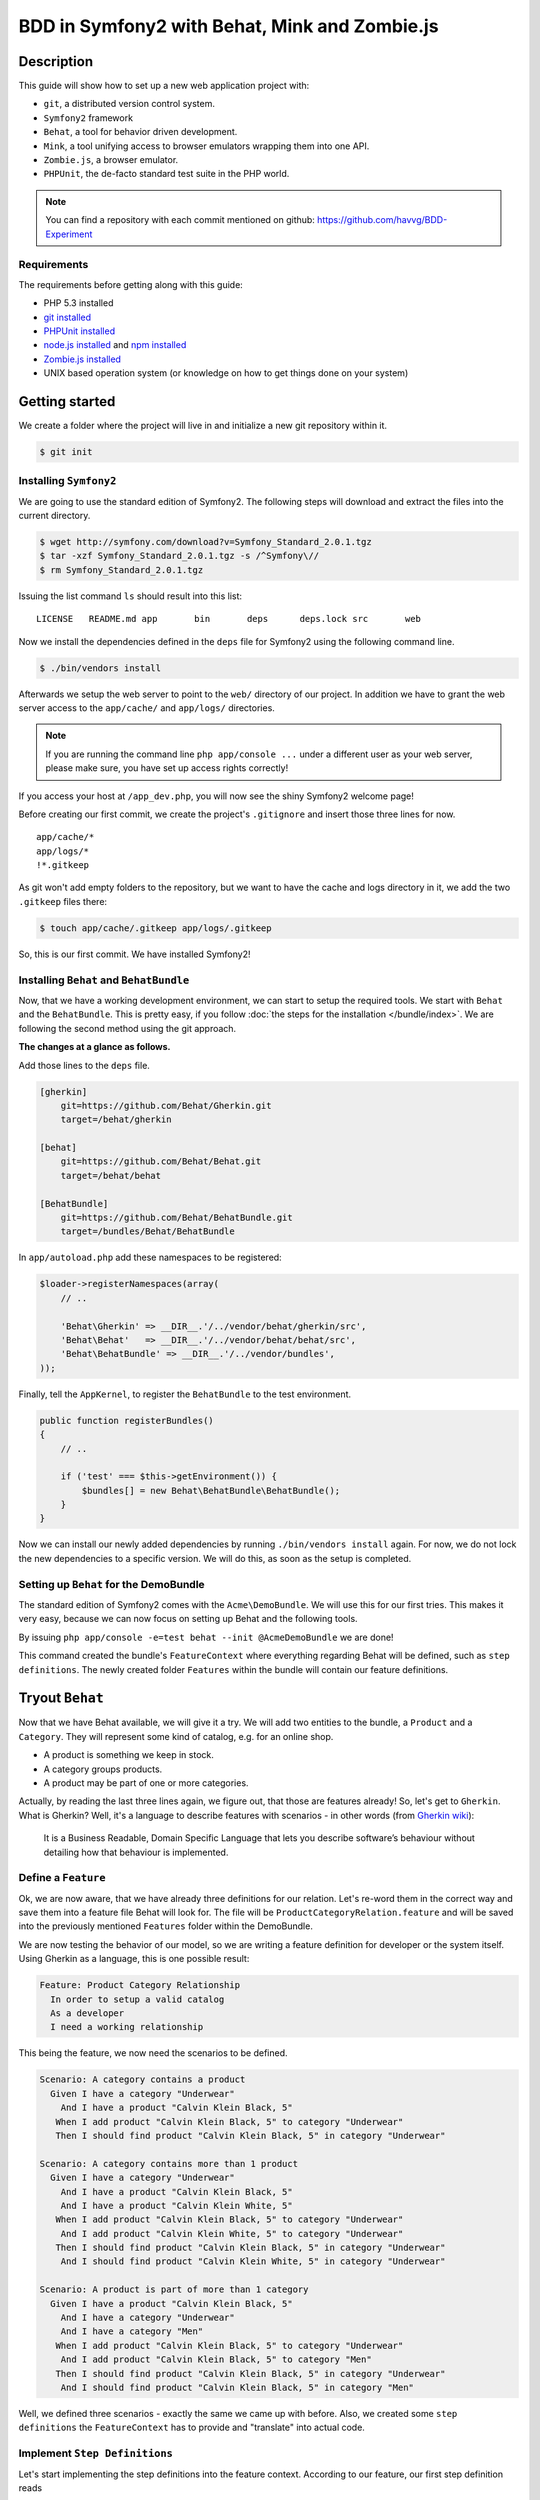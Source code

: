 BDD in Symfony2 with Behat, Mink and Zombie.js
==============================================

Description
-----------

This guide will show how to set up a new web application project with:

* ``git``, a distributed version control system.
* ``Symfony2`` framework
* ``Behat``, a tool for behavior driven development.
* ``Mink``, a tool unifying access to browser emulators wrapping them into one API.
* ``Zombie.js``, a browser emulator.
* ``PHPUnit``, the de-facto standard test suite in the PHP world.

.. note::

    You can find a repository with each commit mentioned on github: https://github.com/havvg/BDD-Experiment

Requirements
~~~~~~~~~~~~

The requirements before getting along with this guide:

* PHP 5.3 installed
* `git installed`_
* `PHPUnit installed`_
* `node.js installed`_ and `npm installed`_
* `Zombie.js installed`_
* UNIX based operation system (or knowledge on how to get things done on your system)

Getting started
---------------

We create a folder where the project will live in and initialize a new git repository within it.

.. code-block:: bash

    $ git init

Installing ``Symfony2``
~~~~~~~~~~~~~~~~~~~~~~~

We are going to use the standard edition of Symfony2. The following steps will download and extract the files into the current directory.

.. code-block:: bash

    $ wget http://symfony.com/download?v=Symfony_Standard_2.0.1.tgz
    $ tar -xzf Symfony_Standard_2.0.1.tgz -s /^Symfony\//
    $ rm Symfony_Standard_2.0.1.tgz

Issuing the list command ``ls`` should result into this list:

:: 

    LICENSE   README.md app       bin       deps      deps.lock src       web

Now we install the dependencies defined in the ``deps`` file for Symfony2 using the following command line.

.. code-block:: bash

    $ ./bin/vendors install

Afterwards we setup the web server to point to the ``web/`` directory of our project.
In addition we have to grant the web server access to the ``app/cache/`` and ``app/logs/`` directories.

.. note::

    If you are running the command line ``php app/console ...`` under a different user as your web server, please make sure, you have set up access rights correctly!

If you access your host at ``/app_dev.php``, you will now see the shiny Symfony2 welcome page!

Before creating our first commit, we create the project's ``.gitignore`` and insert those three lines for now.

::

    app/cache/*
    app/logs/*
    !*.gitkeep

As git won't add empty folders to the repository, but we want to have the cache and logs directory in it, we add the two ``.gitkeep`` files there:

.. code-block:: bash

    $ touch app/cache/.gitkeep app/logs/.gitkeep

So, this is our first commit. We have installed Symfony2!

Installing ``Behat`` and ``BehatBundle``
~~~~~~~~~~~~~~~~~~~~~~~~~~~~~~~~~~~~~~~~

Now, that we have a working development environment, we can start to setup the required tools.
We start with ``Behat`` and the ``BehatBundle``. This is pretty easy, if you follow :doc:`the steps for the installation </bundle/index>`.
We are following the second method using the git approach.

**The changes at a glance as follows.**

Add those lines to the ``deps`` file.

.. code-block:: ini

    [gherkin]
        git=https://github.com/Behat/Gherkin.git
        target=/behat/gherkin
    
    [behat]
        git=https://github.com/Behat/Behat.git
        target=/behat/behat
    
    [BehatBundle]
        git=https://github.com/Behat/BehatBundle.git
        target=/bundles/Behat/BehatBundle

In ``app/autoload.php`` add these namespaces to be registered:

.. code-block:: php

    $loader->registerNamespaces(array(
        // ..

        'Behat\Gherkin' => __DIR__.'/../vendor/behat/gherkin/src',
        'Behat\Behat'   => __DIR__.'/../vendor/behat/behat/src',
        'Behat\BehatBundle' => __DIR__.'/../vendor/bundles',
    ));

Finally, tell the ``AppKernel``, to register the ``BehatBundle`` to the test environment.

.. code-block:: php

    public function registerBundles()
    {
        // ..

        if ('test' === $this->getEnvironment()) {
            $bundles[] = new Behat\BehatBundle\BehatBundle();
        }
    }

Now we can install our newly added dependencies by running ``./bin/vendors install`` again.
For now, we do not lock the new dependencies to a specific version. We will do this, as soon as the setup is completed.

Setting up ``Behat`` for the DemoBundle
~~~~~~~~~~~~~~~~~~~~~~~~~~~~~~~~~~~~~~~

The standard edition of Symfony2 comes with the ``Acme\DemoBundle``. We will use this for our first tries.
This makes it very easy, because we can now focus on setting up Behat and the following tools.

By issuing ``php app/console -e=test behat --init @AcmeDemoBundle`` we are done!

This command created the bundle's ``FeatureContext`` where everything regarding Behat will be defined, such as ``step definitions``.
The newly created folder ``Features`` within the bundle will contain our feature definitions.

Tryout ``Behat``
----------------

Now that we have Behat available, we will give it a try.
We will add two entities to the bundle, a ``Product`` and a ``Category``. They will represent some kind of catalog, e.g. for an online shop.

* A product is something we keep in stock.
* A category groups products.
* A product may be part of one or more categories.

Actually, by reading the last three lines again, we figure out, that those are features already!
So, let's get to ``Gherkin``. What is Gherkin? Well, it's a language to describe features with scenarios - in other words (from `Gherkin wiki`_):

    It is a Business Readable, Domain Specific Language that lets you describe software’s behaviour without detailing how that behaviour is implemented.

Define a ``Feature``
~~~~~~~~~~~~~~~~~~~~

Ok, we are now aware, that we have already three definitions for our relation. Let's re-word them in the correct way and save them into a feature file Behat will look for.
The file will be ``ProductCategoryRelation.feature`` and will be saved into the previously mentioned ``Features`` folder within the DemoBundle.

We are now testing the behavior of our model, so we are writing a feature definition for developer or the system itself. Using Gherkin as a language, this is one possible result:

.. code-block:: gherkin

    Feature: Product Category Relationship
      In order to setup a valid catalog
      As a developer
      I need a working relationship

This being the feature, we now need the scenarios to be defined.

.. code-block:: gherkin

    Scenario: A category contains a product
      Given I have a category "Underwear"
        And I have a product "Calvin Klein Black, 5"
       When I add product "Calvin Klein Black, 5" to category "Underwear"
       Then I should find product "Calvin Klein Black, 5" in category "Underwear"
    
    Scenario: A category contains more than 1 product
      Given I have a category "Underwear"
        And I have a product "Calvin Klein Black, 5"
        And I have a product "Calvin Klein White, 5"
       When I add product "Calvin Klein Black, 5" to category "Underwear"
        And I add product "Calvin Klein White, 5" to category "Underwear"
       Then I should find product "Calvin Klein Black, 5" in category "Underwear"
        And I should find product "Calvin Klein White, 5" in category "Underwear"
    
    Scenario: A product is part of more than 1 category
      Given I have a product "Calvin Klein Black, 5"
        And I have a category "Underwear"
        And I have a category "Men"
       When I add product "Calvin Klein Black, 5" to category "Underwear"
        And I add product "Calvin Klein Black, 5" to category "Men"
       Then I should find product "Calvin Klein Black, 5" in category "Underwear"
        And I should find product "Calvin Klein Black, 5" in category "Men"

Well, we defined three scenarios - exactly the same we came up with before.
Also, we created some ``step definitions`` the ``FeatureContext`` has to provide and "translate" into actual code.

Implement ``Step Definitions``
~~~~~~~~~~~~~~~~~~~~~~~~~~~~~~

Let's start implementing the step definitions into the feature context. According to our feature, our first step definition reads

.. code-block:: gherkin

    Given I have a category "Underwear"

The category name will be a parameter, so we make up a regular expression out of this definition. That could be ``/I have a category "([^"]*)"/``.
Behat will pass the matches in their respective order to the method defining the step. Adding this to our feature context results into this empty method so far.

.. code-block:: php

    /**
     * @Given /I have a category "([^"]*)"/
     */
    public function iHaveACategory($name)
    {
    
    }

The ``@Given`` (``@When`` and ``@Then``) annotations are recognized by Behat, for more information on this topic, review the `more about steps`_ section of the quick intro.
An ``And`` will be considered an extra ``Given``, ``When`` or ``Then`` when used after one, respectively.

Now we have a small problem. We didn't set up any entities by now. So, we could do this now, but in `Test Driven Development`_, we won't.
``Doctrine2`` is available, but we have nothing set up. However, we can use it right away - we will implement everything we need, after we have got our tests.

The step will only save a category with a given name.

.. code-block:: php

    /**
     * @Given /I have a category "([^"]*)"/
     */
    public function iHaveACategory($name)
    {
        $em = $this->getContainer()->get('doctrine')->getEntityManager();
    
        $entity = new \Acme\DemoBundle\Entity\Category();
        $entity->setName($name);
    
        $em->persist($entity);
        $em->flush();
    }

The next step is the same, but for a new product.

.. code-block:: gherkin

    And I have a product "Calvin Klein Black, 5"

The step definition is quite the same, too.

.. code-block:: php

    /**
     * @Given /I have a product "([^"]*)"/
     */
    public function iHaveAProduct($name)
    {
        $em = $this->getContainer()->get('doctrine')->getEntityManager();
    
        $entity = new \Acme\DemoBundle\Entity\Product();
        $entity->setName($name);
    
        $em->persist($entity);
        $em->flush();
    }

Retrieving the ``EntityManager`` of ``Doctrine`` has become a common task, so we add a method wrapping this call and change the methods a bit.
Afterwards, the feature context so far, will be this.

.. code-block:: php

    <?php
    
    namespace Acme\DemoBundle\Features\Context;
    
    use Behat\BehatBundle\Context\BehatContext,
        Behat\BehatBundle\Context\MinkContext;
    use Behat\Behat\Context\ClosuredContextInterface,
        Behat\Behat\Context\TranslatedContextInterface,
        Behat\Behat\Exception\PendingException;
    use Behat\Gherkin\Node\PyStringNode,
        Behat\Gherkin\Node\TableNode;
    
    require_once 'PHPUnit/Autoload.php';
    require_once 'PHPUnit/Framework/Assert/Functions.php';
    
    /**
     * Feature context.
     */
    class FeatureContext extends BehatContext
    {
        /**
         * @Given /I have a category "([^"]*)"/
         */
        public function iHaveACategory($name)
        {
            $category = new \Acme\DemoBundle\Entity\Category();
            $category->setName($name);
    
            $this->getEntityManager()->persist($category);
            $this->getEntityManager()->flush();
        }
    
        /**
         * @Given /I have a product "([^"]*)"/
         */
        public function iHaveAProduct($name)
        {
            $product = new \Acme\DemoBundle\Entity\Product();
            $product->setName($name);
    
            $this->getEntityManager()->persist($product);
            $this->getEntityManager()->flush();
        }
    
        /**
         * Returns the Doctrine entity manager.
         *
         * @return Doctrine\ORM\EntityManager
         */
        protected function getEntityManager()
        {
            return $this->getContainer()->get('doctrine')->getEntityManager();
        }
    }

Let's check, whether Behat recognizes our new definitions with ``php app/console behat -e test @AcmeDemoBundle -dl``. The output should be.

* ``Given /I have a category "([^"]*)"/``
* ``Given /I have a product "([^"]*)"/``

Well, there are only two additional step definitions left.

* ``@When /I add product "([^"]*)" to category "([^"]*)"/``
* ``@Then /I should find product "([^"]*)" in category "([^"]*)"/``

After adding these, we will have this feature context:

.. code-block:: php

    <?php
    
    namespace Acme\DemoBundle\Features\Context;
    
    use Behat\BehatBundle\Context\BehatContext,
        Behat\BehatBundle\Context\MinkContext;
    use Behat\Behat\Context\ClosuredContextInterface,
        Behat\Behat\Context\TranslatedContextInterface,
        Behat\Behat\Exception\PendingException;
    use Behat\Gherkin\Node\PyStringNode,
        Behat\Gherkin\Node\TableNode;
    
    require_once 'PHPUnit/Autoload.php';
    require_once 'PHPUnit/Framework/Assert/Functions.php';
    
    /**
     * Feature context.
     */
    class FeatureContext extends BehatContext
    {
        /**
         * @Given /I have a category "([^"]*)"/
         */
        public function iHaveACategory($name)
        {
            $category = new \Acme\DemoBundle\Entity\Category();
            $category->setName($name);
    
            $this->getEntityManager()->persist($category);
            $this->getEntityManager()->flush();
        }
    
        /**
         * @Given /I have a product "([^"]*)"/
         */
        public function iHaveAProduct($name)
        {
            $product = new \Acme\DemoBundle\Entity\Product();
            $product->setName($name);
    
            $this->getEntityManager()->persist($product);
            $this->getEntityManager()->flush();
        }
    
        /**
         * @When /I add product "([^"]*)" to category "([^"]*)"/
         */
        public function iAddProductToCategory($productName, $categoryName)
        {
            $product = $this->getRepository('AcmeDemoBundle:Product')->findOneByName($productName);
            $category = $this->getRepository('AcmeDemoBundle:Category')->findOneByName($categoryName);
    
            $category->addProduct($product);
    
            $this->getEntityManager()->persist($category);
            $this->getEntityManager()->flush();
        }
    
        /**
         * @Then /I should find product "([^"]*)" in category "([^"]*)"/
         */
        public function iShouldFindProductInCategory($productName, $categoryName)
        {
            $category = $this->getRepository('AcmeDemoBundle:Category')->findOneByName($categoryName);
    
            $found = false;
            foreach ($category->getProducts() as $product) {
                if ($productName === $product->getName()) {
                    $found = true;
                    break;
                }
            }
    
            assertTrue($found);
        }
    
        /**
         * Returns the Doctrine entity manager.
         *
         * @return Doctrine\ORM\EntityManager
         */
        protected function getEntityManager()
        {
            return $this->getContainer()->get('doctrine')->getEntityManager();
        }
    
        /**
         * Returns the Doctrine repository manager for a given entity.
         *
         * @param string $entityName The name of the entity.
         *
         * @return Doctrine\ORM\EntityRepository
         */
        protected function getRepository($entityName)
        {
            return $this->getEntityManager()->getRepository($entityName);
        }
    }

Issuing the test command ``php app/console behat -e test @AcmeDemoBundle`` will result in every single scenario failing. This is ok for now, because we didn't set up anything!

Creating the model
~~~~~~~~~~~~~~~~~~

Creating the schema
+++++++++++++++++++

First, we need to define our data model. As by our scenarios, we have a ``Product`` and a ``Category``, both sharing a Many-To-Many relationship.
``Doctrine`` is able to read YAML schema files. We need two of them: one for each model, respectively. They will be saved in the bundles directory under ``Resources/config/doctrine/``.
Their names are ``Product.orm.yml`` and ``Category.orm.yml``.

The category is described by this schema.

.. code-block:: yaml

    # Category.orm.yml
    Acme\DemoBundle\Entity\Category:
        type: entity
        table: categories
        id:
            id:
                type: integer
                generator: { strategy: AUTO }
        manyToMany:
            products:
                targetEntity: Product
                joinTable:
                    name: products_categories
                    joinColumns:
                        category_id:
                            referencedColumnName: id
                    inverseJoinColumns:
                        product_id:
                            referencedColumnName: id
        fields:
            name:
                type: string
                length: 100
                unique: true

The product will re-use the relationship and thus will result into a quite shorter schema.

.. code-block:: yaml

    # Product.orm.yml
    Acme\DemoBundle\Entity\Product:
        type: entity
        table: products
        id:
            id:
                type: integer
                generator: { strategy: AUTO }
        manyToMany:
            categories:
                targetEntity: Category
                mappedBy: products
        fields:
            name:
                type: string
                length: 100
                unique: true

Now we can create our entities using ``php app/console doctrine:generate:entities AcmeDemoBundle``.

::

    Generating entities for bundle "AcmeDemoBundle"
      > backing up Category.php to Category.php~
      > generating Acme\DemoBundle\Entity\Category
      > backing up Product.php to Product.php~
      > generating Acme\DemoBundle\Entity\Product

Setting up the database
+++++++++++++++++++++++

Before we can work with those models, we need to set up the databases correctly.
By default, Symfony2 imports the ``app/config/parameters.ini`` where your database is configured.

But you *should always* separate the databases for each environment (production, development and test).
To get this done in a simple manner, we make use of the placeholder capabilities of the configuration.
We only change the ``app/config/config.yml``. In section ``doctrine.dbal.dbname`` we change the value to ``%database_name%_%kernel.environment%``.
The complete section should read.

::

    # app/config/config.yml
    doctrine:
        dbal:
            driver:   %database_driver%
            host:     %database_host%
            port:     %database_port%
            dbname:   %database_name%_%kernel.environment%
            user:     %database_user%
            password: %database_password%
            charset:  UTF8
        orm:
            auto_mapping: true

Issuing the database:create task ``php app/console doctrine:database:create -e test`` will result in.

::

    Created database for connection named symfony_test

Now, we create the defined schema in this database by issuing ``php app/console doctrine:schema:create -e test``.

::

    ATTENTION: This operation should not be executed in a production environment.
    
    Creating database schema...
    Database schema created successfully!

Backgrounds
~~~~~~~~~~~

Now, that we have our model set up and have created a database, we are good to go!
By issuing ``php app/console behat -e test @AcmeDemoBundle``, we will see that everything should be working?

::

    Feature: Product Category Relationship
      In order to setup a valid catalog
      As a developer
      I need a working relationship
    
      Scenario: A category contains a product                                      # src/Acme/DemoBundle/Features/ProductCategoryRelation.feature:10
        Given I have a category "Underwear"                                        # Acme\DemoBundle\Features\Context\FeatureContext::iHaveACategory()
        And I have a product "Calvin Klein Black, 5"                               # Acme\DemoBundle\Features\Context\FeatureContext::iHaveAProduct()
        When I add product "Calvin Klein Black, 5" to category "Underwear"         # Acme\DemoBundle\Features\Context\FeatureContext::iAddProductToCategory()
        Then I should find product "Calvin Klein Black, 5" in category "Underwear" # Acme\DemoBundle\Features\Context\FeatureContext::iShouldFindProductInCategory()
    
      Scenario: A category contains more than 1 product                            # src/Acme/DemoBundle/Features/ProductCategoryRelation.feature:16
        Given I have a category "Underwear"                                        # Acme\DemoBundle\Features\Context\FeatureContext::iHaveACategory()
          SQLSTATE[23000]: Integrity constraint violation: 1062 Duplicate entry 'Underwear' for key 'UNIQ_3AF346685E237E06'
        And I have a product "Calvin Klein Black, 5"                               # Acme\DemoBundle\Features\Context\FeatureContext::iHaveAProduct()
        And I have a product "Calvin Klein White, 5"                               # Acme\DemoBundle\Features\Context\FeatureContext::iHaveAProduct()
        When I add product "Calvin Klein Black, 5" to category "Underwear"         # Acme\DemoBundle\Features\Context\FeatureContext::iAddProductToCategory()
        And I add product "Calvin Klein White, 5" to category "Underwear"          # Acme\DemoBundle\Features\Context\FeatureContext::iAddProductToCategory()
        Then I should find product "Calvin Klein Black, 5" in category "Underwear" # Acme\DemoBundle\Features\Context\FeatureContext::iShouldFindProductInCategory()
        And I should find product "Calvin Klein White, 5" in category "Underwear"  # Acme\DemoBundle\Features\Context\FeatureContext::iShouldFindProductInCategory()
    
      Scenario: A product is part of more than 1 category                          # src/Acme/DemoBundle/Features/ProductCategoryRelation.feature:25
        Given I have a product "Calvin Klein Black, 5"                             # Acme\DemoBundle\Features\Context\FeatureContext::iHaveAProduct()
          The EntityManager is closed.
        And I have a category "Underwear"                                          # Acme\DemoBundle\Features\Context\FeatureContext::iHaveACategory()
        And I have a category "Men"                                                # Acme\DemoBundle\Features\Context\FeatureContext::iHaveACategory()
        When I add product "Calvin Klein Black, 5" to category "Underwear"         # Acme\DemoBundle\Features\Context\FeatureContext::iAddProductToCategory()
        And I add product "Calvin Klein Black, 5" to category "Men"                # Acme\DemoBundle\Features\Context\FeatureContext::iAddProductToCategory()
        Then I should find product "Calvin Klein Black, 5" in category "Underwear" # Acme\DemoBundle\Features\Context\FeatureContext::iShouldFindProductInCategory()
        And I should find product "Calvin Klein Black, 5" in category "Men"        # Acme\DemoBundle\Features\Context\FeatureContext::iShouldFindProductInCategory()

    3 scenarios (1 passed, 2 failed)
    18 steps (4 passed, 12 skipped, 2 failed)
    0m0.119s

Well, not really! - Why that?
The answer is quite simple, if you take a look to the error messages. The database is not cleared between the scenarios. This is where ``Backgrounds`` join the party.
In Behat a background describes pre-scenario conditions. The steps defined in a background will be executed **before each scenario** is run.

Let's add a background, that is clearing the database according to our scenarios. We need to remove every product and category.

.. code-block:: gherkin

    Background:
      Given There is no "Product" in database
        And There is no "Category" in database

Then we need to add this new step to our feature context:

.. code-block:: php

    /**
     * @Given /There is no "([^"]*)" in database/
     */
    public function thereIsNoRecordInDatabase($entityName)
    {
        $entities = $this->getEntityManager()->getRepository('AcmeDemoBundle:'.$entityName)->findAll();
        foreach ($entities as $eachEntity) {
            $this->getEntityManager()->remove($eachEntity);
        }
    
        $this->getEntityManager()->flush();
    }

As you can see here, the name of the method implementing the step definition is not required to be in relation with the step itself. However naming them meaningful, makes life easier!

Running the tests again, will now result into our expected success.

::

    Feature: Product Category Relationship
      In order to setup a valid catalog
      As a developer
      I need a working relationship
    
      Background:                               # src/Acme/DemoBundle/Features/ProductCategoryRelation.feature:6
        Given There is no "Product" in database # Acme\DemoBundle\Features\Context\FeatureContext::thereIsNoRecordInDatabase()
        And There is no "Category" in database  # Acme\DemoBundle\Features\Context\FeatureContext::thereIsNoRecordInDatabase()
    
      Scenario: A category contains a product                                      # src/Acme/DemoBundle/Features/ProductCategoryRelation.feature:10
        Given I have a category "Underwear"                                        # Acme\DemoBundle\Features\Context\FeatureContext::iHaveACategory()
        And I have a product "Calvin Klein Black, 5"                               # Acme\DemoBundle\Features\Context\FeatureContext::iHaveAProduct()
        When I add product "Calvin Klein Black, 5" to category "Underwear"         # Acme\DemoBundle\Features\Context\FeatureContext::iAddProductToCategory()
        Then I should find product "Calvin Klein Black, 5" in category "Underwear" # Acme\DemoBundle\Features\Context\FeatureContext::iShouldFindProductInCategory()
    
      Scenario: A category contains more than 1 product                            # src/Acme/DemoBundle/Features/ProductCategoryRelation.feature:16
        Given I have a category "Underwear"                                        # Acme\DemoBundle\Features\Context\FeatureContext::iHaveACategory()
        And I have a product "Calvin Klein Black, 5"                               # Acme\DemoBundle\Features\Context\FeatureContext::iHaveAProduct()
        And I have a product "Calvin Klein White, 5"                               # Acme\DemoBundle\Features\Context\FeatureContext::iHaveAProduct()
        When I add product "Calvin Klein Black, 5" to category "Underwear"         # Acme\DemoBundle\Features\Context\FeatureContext::iAddProductToCategory()
        And I add product "Calvin Klein White, 5" to category "Underwear"          # Acme\DemoBundle\Features\Context\FeatureContext::iAddProductToCategory()
        Then I should find product "Calvin Klein Black, 5" in category "Underwear" # Acme\DemoBundle\Features\Context\FeatureContext::iShouldFindProductInCategory()
        And I should find product "Calvin Klein White, 5" in category "Underwear"  # Acme\DemoBundle\Features\Context\FeatureContext::iShouldFindProductInCategory()
    
      Scenario: A product is part of more than 1 category                          # src/Acme/DemoBundle/Features/ProductCategoryRelation.feature:25
        Given I have a product "Calvin Klein Black, 5"                             # Acme\DemoBundle\Features\Context\FeatureContext::iHaveAProduct()
        And I have a category "Underwear"                                          # Acme\DemoBundle\Features\Context\FeatureContext::iHaveACategory()
        And I have a category "Men"                                                # Acme\DemoBundle\Features\Context\FeatureContext::iHaveACategory()
        When I add product "Calvin Klein Black, 5" to category "Underwear"         # Acme\DemoBundle\Features\Context\FeatureContext::iAddProductToCategory()
        And I add product "Calvin Klein Black, 5" to category "Men"                # Acme\DemoBundle\Features\Context\FeatureContext::iAddProductToCategory()
        Then I should find product "Calvin Klein Black, 5" in category "Underwear" # Acme\DemoBundle\Features\Context\FeatureContext::iShouldFindProductInCategory()
        And I should find product "Calvin Klein Black, 5" in category "Men"        # Acme\DemoBundle\Features\Context\FeatureContext::iShouldFindProductInCategory()
    
    3 scenarios (3 passed)
    24 steps (24 passed)
    0m0.182s

Summary
~~~~~~~

What do we have by now?

* A running Symfony2 installation with all vendors.
* A test database with our schema.
* A model containing our two entities.
* A feature describing the relationship between the two entities as behaviors of those two.

So this a lot for one commit. Let's see, what we got in a commit's perspective.

* Behat, the BehatBundle and its configuration and vendors

  ``git add app/AppKernel.php deps app/autoload.php vendor/behat/ vendor/bundles/Behat/ && git commit``

* database configuration, entities and feature description

  ``git add app/config/config.yml src/Acme/ && git commit``

Adding ``Mink``
---------------

We have Behat running, a feature describing the model relationship between our two entities and a working data storage.
Now let's add a web interface to it. Testing web interfaces - as a GUI - often results in acceptance tests. This is where Mink comes in.

Installing ``Mink`` and ``MinkBundle``
~~~~~~~~~~~~~~~~~~~~~~~~~~~~~~~~~~~~~~

Like Behat, we add Mink and the MinkBundle to our dependency file ``deps``.

.. code-block:: ini

    [mink]
        git=https://github.com/Behat/Mink.git
        target=/behat/mink
    
    [MinkBundle]
        git=https://github.com/Behat/MinkBundle.git
        target=/bundles/Behat/MinkBundle

After running the ``./bin/vendors install`` command line, we register the new namespaces in ``app/autoload.php``.

.. code-block:: php

    $loader->registerNamespaces(array(
        // ..

        // previously added
        'Behat\Gherkin' => __DIR__.'/../vendor/behat/gherkin/src',
        'Behat\Behat'   => __DIR__.'/../vendor/behat/behat/src',
        'Behat\BehatBundle' => __DIR__.'/../vendor/bundles',

        'Behat\Mink'       => __DIR__.'/../vendor/behat/mink/src',
        'Behat\MinkBundle' => __DIR__.'/../vendor/bundles',
    ));

The MinkBundle, like the BehatBundle will only be loaded in test environment in ``app/AppKernel.php``.

.. code-block:: php

    public function registerBundles()
    {
        // ..

        if ('test' === $this->getEnvironment()) {
            $bundles[] = new Behat\BehatBundle\BehatBundle();
            $bundles[] = new Behat\MinkBundle\MinkBundle();
        }
    }

Configure ``MinkBundle``
~~~~~~~~~~~~~~~~~~~~~~~~

Everything is in place, now a little configuration needs to be done in our test environment ``app/config/config_test.yml``.

.. code-block:: yaml

    mink:
        base_url:   http://your-virtualhost.local/app_test.php

As we are joining the web now, we need to change our feature context to be inherited from ``MinkContext`` instead of ``BehatContext``.

.. code-block:: php

    class FeatureContext extends MinkContext { }

The ``MinkContext`` is inherited from the ``BehatContext``, so all previous tests should run unchanged!

Creating the application
------------------------

Defining the application
~~~~~~~~~~~~~~~~~~~~~~~~

Now it's time to define our acceptance to the web application, we are going to create.

* We want a list of all categories.
* We want a list of all products in a selected category.
* In categories list there should be a link to the products list of this category.

Those are the requirements for the new ``CatalogController`` to be created in ``src/Acme/DemoBundle/Controller/CatalogController.php``.

Now, we will re-write them into a feature file describing the behaviors of the interface.
At first, let's take a look into available definitions ``php app/console behat -e test @AcmeDemoBundle --definitions``.
There are some more now, because we are now using the MinkContext. This context provides definitions for navigating a web page.

The feature definition may look like this one in ``src/Acme/DemoBundle/Features/CatalogNavigation.feature``.

.. code-block:: gherkin

    Feature: Navigating the categories within the catalog
      In order to view the products within the catalog
      As a visitor
      I want to browse the categories
    
      Background:
        Given There is no "Product" in database
          And There is no "Category" in database
          And I have a category "Underwear"
          And I have a category "Shoes"
    
      Scenario: The categories are being listed
        Given I am on "/categories"
         Then I should see a "ul#category-list" element
          And I should see "Shoes" in the "#category-list" element
          And I should see "Underwear" in the "#category-list" element
    
      Scenario: The categories link to their products list
        Given I am on "/categories"
          And I have a product "Calvin Klein Black, 5"
          And I add product "Calvin Klein Black, 5" to category "Underwear"
          And I have a product "Converse All Star, 8"
          And I add product "Converse All Star, 8" to category "Shoes"
         When I follow "Underwear"
         Then I should see "Calvin Klein Black, 5" in the "#product-list li" element
          And I should not see "Converse All Star, 8"
         When I move backward one page
          And I follow "Shoes"
         Then I should see "Converse All Star, 8" in the "#product-list li" element
          And I should not see "Calvin Klein Black, 5"

As you can see, ``Behat`` does not care, whether we are using ``@When`` step definitions in a ``@Given`` context. 
However, *be careful when doing this*, there might be steps that will behave differently depending on what they are meant to be!

Running these scenarios will fail, so let's make a list of things, we need to do.

* We need to add routing information for our new controller.
* We need to add view templates for the visual representation of the results.
* We need to add the actions of the controller.

Adding the routing
~~~~~~~~~~~~~~~~~~

To make things easy, we will use annotations to add the routing information for our controller.
This is useful, because you have the definition in the very same place where the action is defined.

To enable this, we add those lines to our ``app/config/routing_dev.yml``:

.. code-block:: yaml

    _catalog:
        resource: "@AcmeDemoBundle/Controller/CatalogController.php"
        type:     annotation

In order to have our new routing available in the test environment, we add a file ``app/config/routing_test.yml`` importing the dev one.

.. code-block:: yaml

    _main:
        resource: routing_dev.yml

Any new route we will add in the controller file using the annotations will now be recognized.

The view basics
~~~~~~~~~~~~~~~

Our view templates using the ``Twig`` template engine will be placed under the directory ``src/Acme/DemoBundle/Resources/views/Catalog/``.
The template file names will default to ``action-name.response-format.twig``. As we are going to create a web page, we are using the format ``html``.
The files would be named like ``categories.html.twig`` for a ``CatalogController::categoriesAction()`` method.

Creating the controller
~~~~~~~~~~~~~~~~~~~~~~~

Let's start with the list of categories.
At first, we need the data, we want to be displayed: the categories. Those will be retrieved from the ``EntityRepository`` of ``Doctrine``.

.. code-block:: php

    $categories = $this->getDoctrine()
        ->getRepository('AcmeDemoBundle:Category')
        ->findAll();

Now, we need a template, to display the data at ``src/Acme/DemoBundle/Resources/views/Catalog/categories.html.twig``.
Our scenario defines a container with the id ``category-list`` containing the category names.

.. code-block:: jinja

    {% extends "AcmeDemoBundle::layout.html.twig" %}
    
    {% block title "Catalog - Category List" %}
    
    {% block content_header '' %}
    
    {% block content %}
        <h1>Category List</h1>
        <ul id="category-list">
        {% for category in categories %}
            <li>{{ category.name }}</li>
        {% endfor %}
        </ul>
    {% endblock %}

Those two snippets are now bound by `the contract pattern`_. We expect a ``categories`` to be available in the view, containing a list of items that have a ``name`` property readable.
Unfortunately the retrieved data fulfills this contract, so we can pass it to the view. Doing so completes the controller action itself.
In addition we add the routing information as defined by the scenario ``/categories``. Now our ``CatalogController`` contains the following code.

.. code-block:: php

    <?php
    
    namespace Acme\DemoBundle\Controller;
    
    use Symfony\Bundle\FrameworkBundle\Controller\Controller;
    
    use Sensio\Bundle\FrameworkExtraBundle\Configuration\Route;
    use Sensio\Bundle\FrameworkExtraBundle\Configuration\Template;
    
    class CatalogController extends Controller
    {
        /**
         * @Route("/categories", name="_catalog_categories")
         * @Template()
         */
        public function categoriesAction()
        {
            $categories = $this->getDoctrine()
                ->getRepository('AcmeDemoBundle:Category')
                ->findAll();
    
            return array(
                'categories' => $categories,
            );
        }
    }

Running the acceptance tests again will make some of them pass. We are getting closer!

::

    5 scenarios (4 passed, 1 failed)
    48 steps (41 passed, 6 skipped, 1 failed)

What failed, was a condition on links to the products list of a specific category.
Let's add the controller and view for this listing.

The view file ``src/Acme/DemoBundle/Resources/Catalog/view/categoryContent.html.twig``.

.. code-block:: jinja

    {% extends "AcmeDemoBundle::layout.html.twig" %}
    
    {% block title "Catalog - Product List" %}
    
    {% block content_header '' %}
    
    {% block content %}
        <h1>Product List</h1>
        <ul id="product-list">
        {% for product in products %}
            <li>{{ product.name }}</li>
        {% endfor %}
        </ul>
    {% endblock %}

The controller will gain a new method.

.. code-block:: php

    <?php
    
    namespace Acme\DemoBundle\Controller;
    
    use Symfony\Bundle\FrameworkBundle\Controller\Controller;
    
    use Sensio\Bundle\FrameworkExtraBundle\Configuration\Route;
    use Sensio\Bundle\FrameworkExtraBundle\Configuration\Template;
    
    use Acme\DemoBundle\Entity\Category;
    
    use \Symfony\Component\HttpKernel\Exception\NotFoundHttpException;
    
    class CatalogController extends Controller
    {
        /**
         * @Route("/categories", name="_catalog_categories")
         * @Template()
         */
        public function categoriesAction()
        {
            $categories = $this->getDoctrine()
                ->getRepository('AcmeDemoBundle:Category')
                ->findAll();
    
            return array(
                'categories' => $categories,
            );
        }
    
        /**
         * @Route("/catagories/{name}", name="_catalog_category_content")
         * @Template()
         */
        public function categoryContentAction($name)
        {
            $category = $this->getDoctrine()
                ->getRepository('AcmeDemoBundle:Category')
                ->findOneByName($name);
    
            if (!$category instanceof Category) {
                throw new NotFoundHttpException(sprintf('The category "%s" could not be found.', $name));
            }
    
            return array(
                'products' => $category->getProducts(),
            );
        }
    }

Now that we have the new route and its content available, we can link the categories in the category list template.

.. code-block:: jinja

    <li><a href="{{ path('_catalog_category_content', {'name': category.name}) }}">{{ category.name }}</a></li>

By issuing the test again ``php app/console behat -e test @AcmeDemoBundle``, we now can see, **we are done**!
Everything a stakeholder gave us in its feature definitions is fulfilled and working correctly.


.. note::

    Did you ever see the web page, we created? No? - Well, take a look, you deserve it!

So let's take those changes into our repository and commit them.

* Mink, the MinkBundle and its configuration

  ``git add app/AppKernel.php app/autoload.php deps src/Acme/DemoBundle/Features/Context/ app/config/config_test.yml vendor/ && git commit``

* catalog with category list and category content

  ``git add app/config/routing_dev.yml app/config/routing_test.yml src/Acme/DemoBundle/ && git commit``

Ok, now we have Mink running, doing acceptance tests against .. well? The Symfony2 bundled http crawler for functional testing.

But we want to have this done in a "real" browser! So, let's add Zombie.js to the game.
Please, view http://zombie.labnotes.org/ for installation of Zombie.js itself - it's very easy!

.. note::

    Zombie.js is a lightweight framework for testing client-side JavaScript code in a simulated environment.

Infecting the tests
-------------------

Ok, you got `Zombie.js installed`_, right?
Then let's head on. We need to configure Mink to use Zombie.js in the ``app/config/config_test_.yml``.
This will initialize the ``ZombieDriver`` for ``Mink``, but leave the default session to the default one (``symfony``). If you want to have everything run using zombie, simply change the default session to ``zombie``.

.. code-block:: yaml

    mink:
        base_url:   http://your-app.dev/app_test.php
        default_session: symfony
        zombie: ~

If you don't have set the default session to ``zombie``, you can use the ``mink:zombie`` tag on any scenario, to run this one with the ``ZombieDriver``.

.. code-block:: gherkin

    @mink:zombie
    Scenario: The categories link to their products list

This is also valid for a feature definition running every scenario with Zombie.js.

.. code-block:: gherkin

    @mink:zombie
    Feature: Navigating the categories within the catalog

Well, now that we actually visit this web page, we also need that index file at ``web/app_test.php``, derived from the ``app_dev.php``.

.. code-block:: php

    <?php
    
    // this check prevents access to debug front controllers that are deployed by accident to production servers.
    // feel free to remove this, extend it, or make something more sophisticated.
    if (!in_array(@$_SERVER['REMOTE_ADDR'], array(
        '127.0.0.1',
        '::1',
    ))) {
        header('HTTP/1.0 403 Forbidden');
        exit('You are not allowed to access this file. Check '.basename(__FILE__).' for more information.');
    }
    
    require_once __DIR__.'/../app/bootstrap.php.cache';
    require_once __DIR__.'/../app/AppKernel.php';
    
    use Symfony\Component\HttpFoundation\Request;
    
    $kernel = new AppKernel('test', true);
    $kernel->loadClassCache();
    $kernel->handle(Request::createFromGlobals())->send();

Now, we have set up Zombie.js to be used by Mink. 

.. note::

    Please remember, by now we only check plain HTML, so the default symfony driver is faster and does the job!
    When interacting with the web interface in an asynchronous way using Javascript (AJAX), that's the time you want to use Zombie.js for sure.

.. _`git installed`: http://book.git-scm.com/2_installing_git.html
.. _`node.js installed`: https://github.com/joyent/node/wiki/Installation
.. _`npm installed`: https://github.com/isaacs/npm/blob/master/README.md
.. _`PHPUnit installed`: http://www.phpunit.de/manual/3.6/en/installation.html
.. _`Gherkin wiki`: https://github.com/cucumber/cucumber/wiki/Gherkin
.. _`more about steps`: http://docs.behat.org/quick_intro.html#more-about-steps
.. _`Test Driven Development`: http://en.wikipedia.org/wiki/Test-driven_development
.. _`the contract pattern`: http://en.wikipedia.org/wiki/Design_by_contract
.. _`Zombie.js installed`: http://zombie.labnotes.org/#Infection
